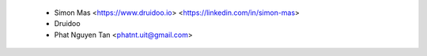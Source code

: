  * Simon Mas <https://www.druidoo.io> <https://linkedin.com/in/simon-mas>
 * Druidoo
 * Phat Nguyen Tan <phatnt.uit@gmail.com>